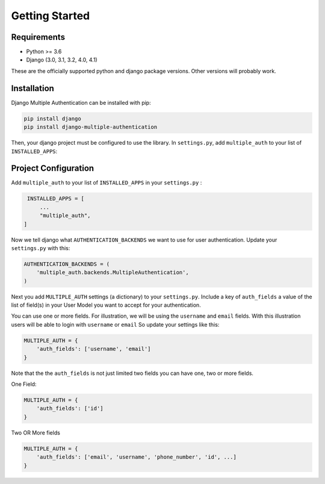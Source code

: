 .. _requirements:

Getting Started
=================

Requirements
------------

* Python >= 3.6
* Django (3.0, 3.1, 3.2, 4.0, 4.1)

These are the officially supported python and django package versions.  Other versions
will probably work.

.. _installation:

Installation
-------------

Django Multiple Authentication can be installed with pip:

.. code-block:: console

    pip install django
    pip install django-multiple-authentication

Then, your django project must be configured to use the library.  In ``settings.py``, add  ``multiple_auth`` to
your list of ``INSTALLED_APPS``:


.. _configuration:

Project Configuration
------------------------

Add ``multiple_auth`` to your list of ``INSTALLED_APPS`` in your ``settings.py`` :


.. code-block:: python

    INSTALLED_APPS = [
        ...
        "multiple_auth",
   ]


Now we tell django what ``AUTHENTICATION_BACKENDS`` we want to use for user authentication.
Update your ``settings.py`` with this:

.. code-block:: python

    AUTHENTICATION_BACKENDS = (
        'multiple_auth.backends.MultipleAuthentication',
    )


Next you add ``MULTIPLE_AUTH`` settings (a dictionary) to your ``settings.py``. Include a key of ``auth_fields`` a value of the list of
field(s) in your User Model you want to accept for your authentication.

You can use one or more fields. For illustration,
we will be using the ``username`` and ``email`` fields. With this illustration users will be able to login with ``username`` or ``email``
So update your settings like this:

.. code-block:: python

    MULTIPLE_AUTH = {
        'auth_fields': ['username', 'email']
    }


Note that the the ``auth_fields`` is not just limited two fields you can have one, two or more fields.

One Field:

.. code-block:: python

    MULTIPLE_AUTH = {
        'auth_fields': ['id']
    }


Two OR More fields

.. code-block:: python

    MULTIPLE_AUTH = {
        'auth_fields': ['email', 'username', 'phone_number', 'id', ...]
    }
